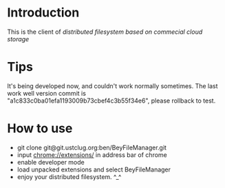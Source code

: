 * Introduction
  This is the client of /distributed filesystem based on commecial cloud storage/
* Tips
  It's being developed now, and couldn't work normally sometimes. 
  The last work well version commit is "a1c833c0ba01efa1193009b73cbef4c3b55f34e6", please rollback to test.
* How to use
  - git clone git@git.ustclug.org:ben/BeyFileManager.git
  - input chrome://extensions/ in address bar of chrome
  - enable developer mode
  - load unpacked extensions and select BeyFileManager
  - enjoy your distributed filesystem. ^_^